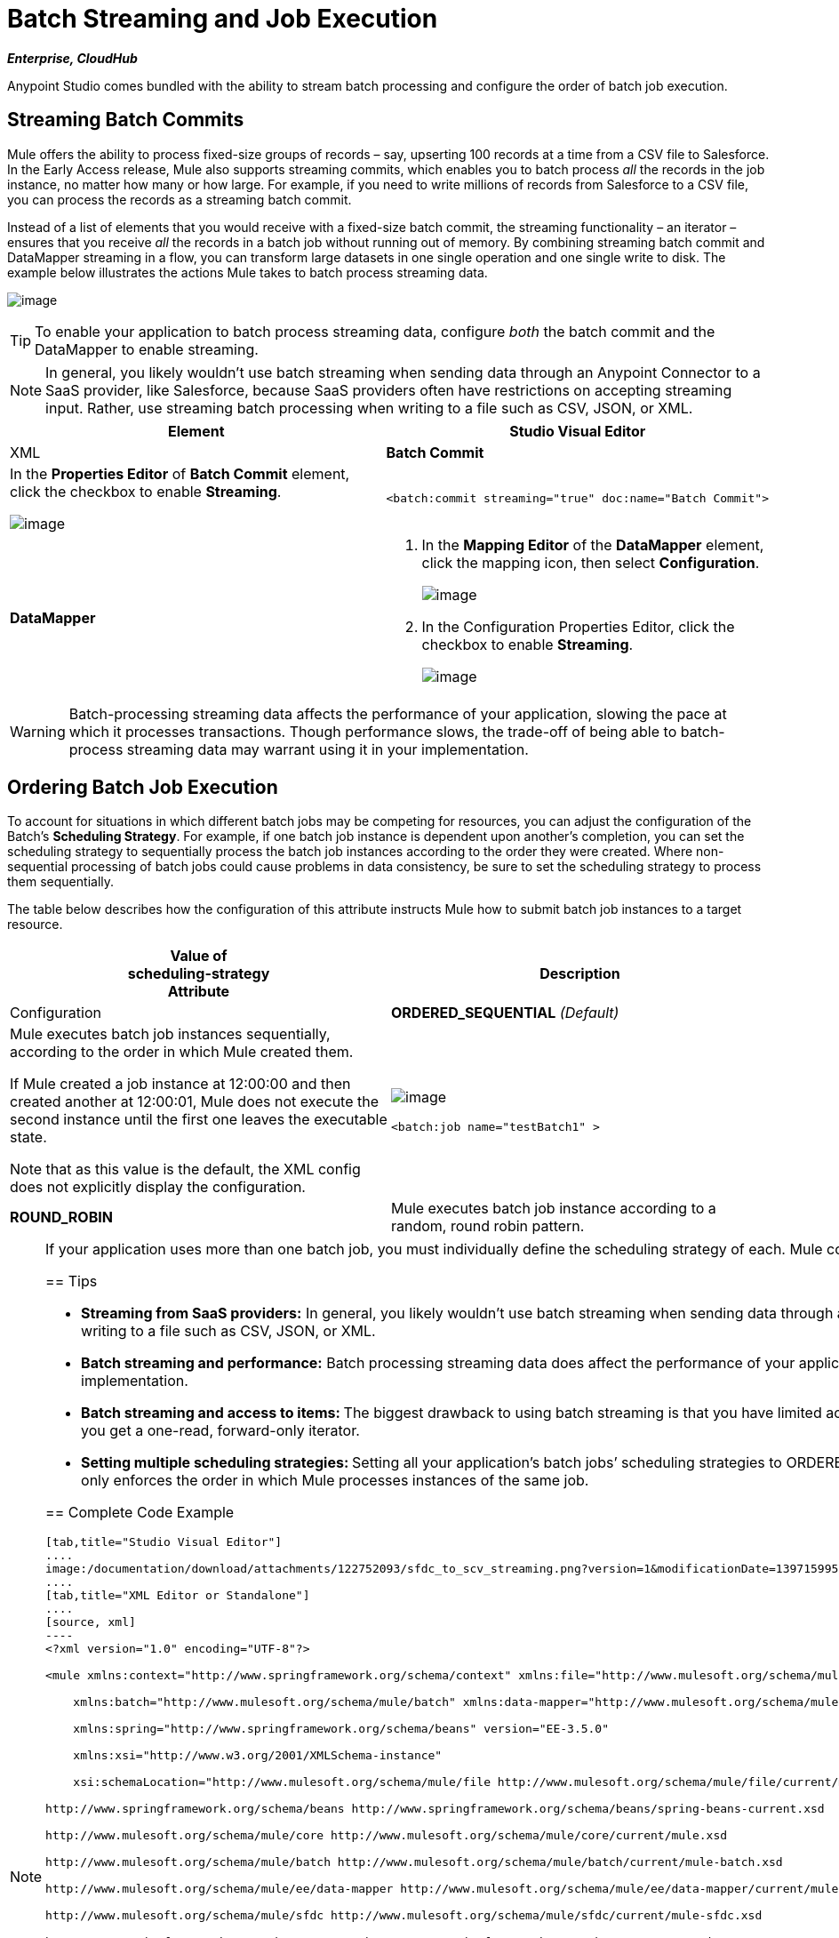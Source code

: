= Batch Streaming and Job Execution
:keywords: connectors, anypoint, studio, esb, batch, batch processing

*_Enterprise, CloudHub_*

Anypoint Studio comes bundled with the ability to stream batch processing and configure the order of batch job execution. 

== Streaming Batch Commits

Mule offers the ability to process fixed-size groups of records – say, upserting 100 records at a time from a CSV file to Salesforce. In the Early Access release, Mule also supports streaming commits, which enables you to batch process _all_ the records in the job instance, no matter how many or how large. For example, if you need to write millions of records from Salesforce to a CSV file, you can process the records as a streaming batch commit.

Instead of a list of elements that you would receive with a fixed-size batch commit, the streaming functionality – an iterator – ensures that you receive _all_ the records in a batch job without running out of memory. By combining streaming batch commit and DataMapper streaming in a flow, you can transform large datasets in one single operation and one single write to disk. The example below illustrates the actions Mule takes to batch process streaming data. 

image:/documentation/download/attachments/122752093/example_actions.png?version=1&modificationDate=1397159952243[image]

[TIP]
====
To enable your application to batch process streaming data, configure _both_ the batch commit and the DataMapper to enable streaming.
====

[NOTE]
====
In general, you likely wouldn't use batch streaming when sending data through an Anypoint Connector to a SaaS provider, like Salesforce, because SaaS providers often have restrictions on accepting streaming input. Rather, use streaming batch processing when writing to a file such as CSV, JSON, or XML.
====

[width="100%",cols=",",options="header",]
|===
|Element |Studio Visual Editor |XML
|*Batch Commit* a|
In the *Properties Editor* of *Batch Commit* element, click the checkbox to enable *Streaming*.

image:/documentation/download/attachments/122752093/batch_commit_stream.png?version=1&modificationDate=1399407653010[image]

a|

[source, xml]
----
<batch:commit streaming="true" doc:name="Batch Commit">
----

|*DataMapper* a|
. In the *Mapping Editor* of the *DataMapper* element, click the mapping icon, then select *Configuration*.
+
image:/documentation/download/attachments/122752093/configuration.png?version=1&modificationDate=1397159952101[image]

. In the Configuration Properties Editor, click the checkbox to enable *Streaming*. +

+
image:/documentation/download/attachments/122752093/streaming_DM.png?version=1&modificationDate=1399407953168[image]

a|

[source, xml]
----
<data-mapper:transform config-ref="listcontact_to_csv" doc:name="List<Contact> To CSV" stream="true"/>
----
|===

[WARNING]
====
Batch-processing streaming data affects the performance of your application, slowing the pace at which it processes transactions. Though performance slows, the trade-off of being able to batch-process streaming data may warrant using it in your implementation.
====

== Ordering Batch Job Execution

To account for situations in which different batch jobs may be competing for resources, you can adjust the configuration of the Batch's *Scheduling Strategy*. For example, if one batch job instance is dependent upon another's completion, you can set the scheduling strategy to sequentially process the batch job instances according to the order they were created. Where non-sequential processing of batch jobs could cause problems in data consistency, be sure to set the scheduling strategy to process them sequentially.

The table below describes how the configuration of this attribute instructs Mule how to submit batch job instances to a target resource.

[width="100%",cols=",",options="header",]
|===
|Value of +
scheduling-strategy +
Attribute |Description |Configuration
|*ORDERED_SEQUENTIAL* _(Default)_ a|
Mule executes batch job instances sequentially, according to the order in which Mule created them. +

If Mule created a job instance at 12:00:00 and then created another at 12:00:01, Mule does not execute the second instance until the first one leaves the executable state.

Note that as this value is the default, the XML config does not explicitly display the configuration.

a|
image:/documentation/download/attachments/122752093/ordered_seq.png?version=1&modificationDate=1399408014852[image]

[source, xml]
----
<batch:job name="testBatch1" >
----

|**ROUND_ROBIN**  |Mule executes batch job instance according to a random, round robin pattern. a|
image:/documentation/download/attachments/122752093/round_robin.png?version=1&modificationDate=1399408073640[image]

[source, xml]
----
<batch:job name="testBatch1" scheduling-strategy="ROUND_ROBIN">
----
|===

[NOTE]
====
If your application uses more than one batch job, you must individually define the scheduling strategy of each. Mule configures scheduling strategy at the batch job level, meaning that a ROUND_ROBIN or ORDERED_SEQUENTIAL configuration only applies to instances of the same batch job.
==== 

== Tips

* **Streaming from SaaS providers:** In general, you likely wouldn't use batch streaming when sending data through an Anypoint Connector TO a SaaS provider, like Salesforce, because SaaS providers often have restrictions on accepting streaming input. Rather, use streaming batch processing when writing to a file such as CSV, JSON, or XML.

* **Batch streaming and performance:** Batch processing streaming data does affect the performance of your application, slowing the pace at which it processes transactions. Though performance slows, the trade-off to be able to batch process streaming data may warrant using it in your implementation.

* **Batch streaming and access to items: **The biggest drawback to using batch streaming is that you have limited access to the items in the output. In other words, with a _fixed-size commit_, you get an unmodifiable list, thus allowing you to access and iteratively process its items; with _streaming commit_, you get a one-read, forward-only iterator. 

* **Setting multiple scheduling strategies: **Setting all your application's batch jobs’ scheduling strategies to ORDERED_SEQUENTIAL _does not_ ensure that job instances created in one batch job respect the order in which job instances were created in a separate batch job. Setting the scheduling strategy only enforces the order in which Mule processes instances of the same job.

== Complete Code Example

[tabs]
------
[tab,title="Studio Visual Editor"]
....
image:/documentation/download/attachments/122752093/sfdc_to_scv_streaming.png?version=1&modificationDate=1397159952720[image]
....
[tab,title="XML Editor or Standalone"]
....
[source, xml]
----
<?xml version="1.0" encoding="UTF-8"?>
 
<mule xmlns:context="http://www.springframework.org/schema/context" xmlns:file="http://www.mulesoft.org/schema/mule/file"
 
    xmlns:batch="http://www.mulesoft.org/schema/mule/batch" xmlns:data-mapper="http://www.mulesoft.org/schema/mule/ee/data-mapper" xmlns:sfdc="http://www.mulesoft.org/schema/mule/sfdc" xmlns="http://www.mulesoft.org/schema/mule/core" xmlns:doc="http://www.mulesoft.org/schema/mule/documentation"
 
    xmlns:spring="http://www.springframework.org/schema/beans" version="EE-3.5.0"
 
    xmlns:xsi="http://www.w3.org/2001/XMLSchema-instance"
 
    xsi:schemaLocation="http://www.mulesoft.org/schema/mule/file http://www.mulesoft.org/schema/mule/file/current/mule-file.xsd
 
http://www.springframework.org/schema/beans http://www.springframework.org/schema/beans/spring-beans-current.xsd
 
http://www.mulesoft.org/schema/mule/core http://www.mulesoft.org/schema/mule/core/current/mule.xsd
 
http://www.mulesoft.org/schema/mule/batch http://www.mulesoft.org/schema/mule/batch/current/mule-batch.xsd
 
http://www.mulesoft.org/schema/mule/ee/data-mapper http://www.mulesoft.org/schema/mule/ee/data-mapper/current/mule-data-mapper.xsd
 
http://www.mulesoft.org/schema/mule/sfdc http://www.mulesoft.org/schema/mule/sfdc/current/mule-sfdc.xsd
 
http://www.springframework.org/schema/context http://www.springframework.org/schema/context/spring-context-current.xsd">
     
    <sfdc:config name="Salesforce56" username="${sfdc.username}" password="${sfdc.password}" securityToken="${sfdc.securityToken}" url="${sfdc.url}" doc:name="Salesforce">
        <sfdc:connection-pooling-profile initialisationPolicy="INITIALISE_ONE" exhaustedAction="WHEN_EXHAUSTED_GROW"/>
    </sfdc:config>
    <data-mapper:config name="listcontact_to_csv" transformationGraphPath="list&lt;contact&gt;_to_csv.grf" doc:name="listcontact_to_csv"/>
    <context:property-placeholder location="mule-app.properties"/>
 
     <batch:job name="sf-to-csv-sync" max-failed-records="-1" >
        <batch:threading-profile poolExhaustedAction="WAIT" />
 
        <batch:input>
            <poll doc:name="Poll">
                <fixed-frequency-scheduler frequency="10" startDelay="20" timeUnit="MINUTES"/>
                <watermark variable="nextSync" default-expression="2014-01-01T00:00:00.000Z"
                           doc:name="Get Next Sync Time" selector="MAX" selector-expression="#[payload.LastModifiedDate]"/>
                    <sfdc:query config-ref="Salesforce56" query="dsql:SELECT Email,FirstName,Id,LastModifiedDate,LastName FROM Contact WHERE CreatedDate &gt;= #[flowVars['nextSync']] ORDER BY LastModifiedDate ASC" doc:name="Get Updated Contacts"/>
            </poll>
        </batch:input>
 
        <batch:process-records>
            <batch:step name="toCSV">
                <batch:commit streaming="true" doc:name="Batch Commit">
                    <data-mapper:transform config-ref="listcontact_to_csv" stream="true" doc:name="List&lt;Contact&gt; To CSV"/>
                    <file:outbound-endpoint outputPattern="contacts.csv" path="/Users/marianogonzalez/Desktop" responseTimeout="10000" doc:name="File" />
                </batch:commit>
            </batch:step>
        </batch:process-records>
        <batch:on-complete>
            <logger level="WARN" message="Total Records Loaded: #[message.payload.getLoadedRecords()], Failed Records: #[message.payload.getFailedRecords()], Processing time: #[message.payload.getElapsedTimeInMillis()]" doc:name="Logger"/>
        </batch:on-complete>
    </batch:job>
</mule>
----
....
------

== See Also

* Access the link:/documentation/display/current/Batch+Processing[full documentation for Batch Processing] for the latest general availability release of Mule.

* For more information on best design-time practices with DataSense and DataMapper, consult the link:/documentation/display/current/DataSense[DataSense documentation].
